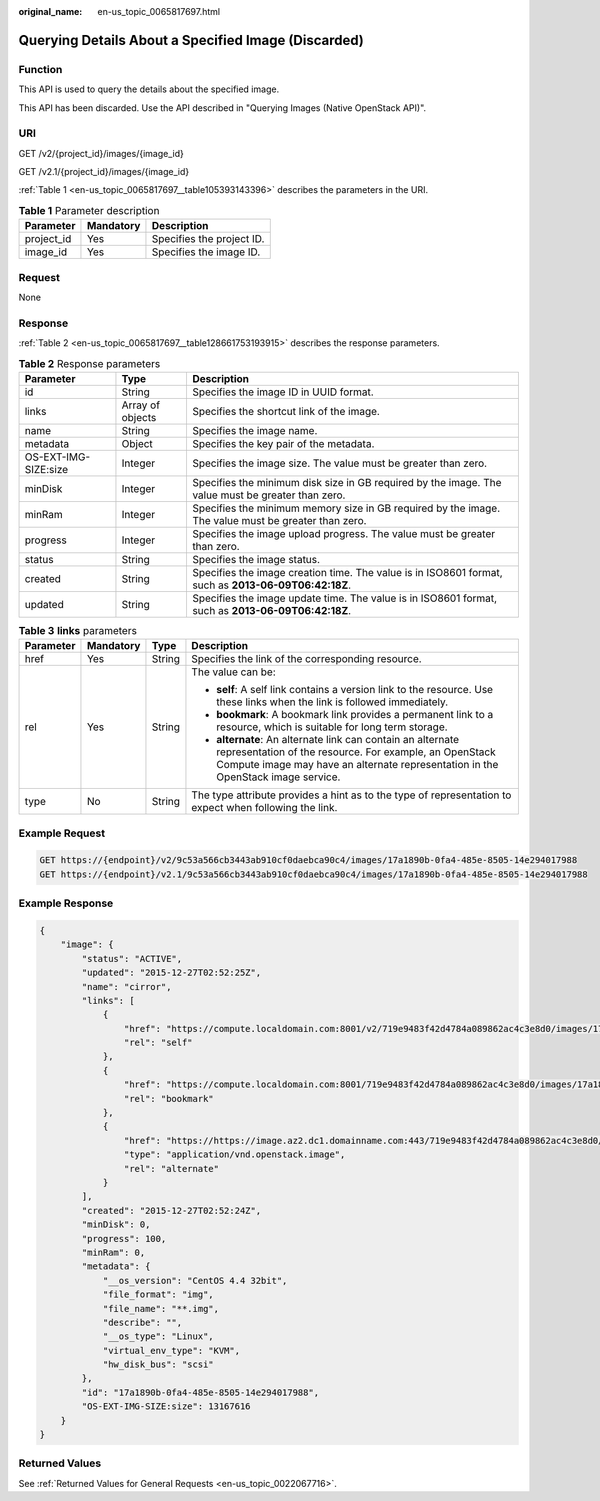 :original_name: en-us_topic_0065817697.html

.. _en-us_topic_0065817697:

Querying Details About a Specified Image (Discarded)
====================================================

Function
--------

This API is used to query the details about the specified image.

This API has been discarded. Use the API described in "Querying Images (Native OpenStack API)".

URI
---

GET /v2/{project_id}/images/{image_id}

GET /v2.1/{project_id}/images/{image_id}

:ref:`Table 1 <en-us_topic_0065817697__table105393143396>` describes the parameters in the URI.

.. _en-us_topic_0065817697__table105393143396:

.. table:: **Table 1** Parameter description

   ========== ========= =========================
   Parameter  Mandatory Description
   ========== ========= =========================
   project_id Yes       Specifies the project ID.
   image_id   Yes       Specifies the image ID.
   ========== ========= =========================

Request
-------

None

Response
--------

:ref:`Table 2 <en-us_topic_0065817697__table128661753193915>` describes the response parameters.

.. _en-us_topic_0065817697__table128661753193915:

.. table:: **Table 2** Response parameters

   +----------------------+------------------+------------------------------------------------------------------------------------------------------+
   | Parameter            | Type             | Description                                                                                          |
   +======================+==================+======================================================================================================+
   | id                   | String           | Specifies the image ID in UUID format.                                                               |
   +----------------------+------------------+------------------------------------------------------------------------------------------------------+
   | links                | Array of objects | Specifies the shortcut link of the image.                                                            |
   +----------------------+------------------+------------------------------------------------------------------------------------------------------+
   | name                 | String           | Specifies the image name.                                                                            |
   +----------------------+------------------+------------------------------------------------------------------------------------------------------+
   | metadata             | Object           | Specifies the key pair of the metadata.                                                              |
   +----------------------+------------------+------------------------------------------------------------------------------------------------------+
   | OS-EXT-IMG-SIZE:size | Integer          | Specifies the image size. The value must be greater than zero.                                       |
   +----------------------+------------------+------------------------------------------------------------------------------------------------------+
   | minDisk              | Integer          | Specifies the minimum disk size in GB required by the image. The value must be greater than zero.    |
   +----------------------+------------------+------------------------------------------------------------------------------------------------------+
   | minRam               | Integer          | Specifies the minimum memory size in GB required by the image. The value must be greater than zero.  |
   +----------------------+------------------+------------------------------------------------------------------------------------------------------+
   | progress             | Integer          | Specifies the image upload progress. The value must be greater than zero.                            |
   +----------------------+------------------+------------------------------------------------------------------------------------------------------+
   | status               | String           | Specifies the image status.                                                                          |
   +----------------------+------------------+------------------------------------------------------------------------------------------------------+
   | created              | String           | Specifies the image creation time. The value is in ISO8601 format, such as **2013-06-09T06:42:18Z**. |
   +----------------------+------------------+------------------------------------------------------------------------------------------------------+
   | updated              | String           | Specifies the image update time. The value is in ISO8601 format, such as **2013-06-09T06:42:18Z**.   |
   +----------------------+------------------+------------------------------------------------------------------------------------------------------+

.. table:: **Table 3** **links** parameters

   +-----------------+-----------------+-----------------+-----------------------------------------------------------------------------------------------------------------------------------------------------------------------------------------------------------+
   | Parameter       | Mandatory       | Type            | Description                                                                                                                                                                                               |
   +=================+=================+=================+===========================================================================================================================================================================================================+
   | href            | Yes             | String          | Specifies the link of the corresponding resource.                                                                                                                                                         |
   +-----------------+-----------------+-----------------+-----------------------------------------------------------------------------------------------------------------------------------------------------------------------------------------------------------+
   | rel             | Yes             | String          | The value can be:                                                                                                                                                                                         |
   |                 |                 |                 |                                                                                                                                                                                                           |
   |                 |                 |                 | -  **self**: A self link contains a version link to the resource. Use these links when the link is followed immediately.                                                                                  |
   |                 |                 |                 | -  **bookmark**: A bookmark link provides a permanent link to a resource, which is suitable for long term storage.                                                                                        |
   |                 |                 |                 | -  **alternate**: An alternate link can contain an alternate representation of the resource. For example, an OpenStack Compute image may have an alternate representation in the OpenStack image service. |
   +-----------------+-----------------+-----------------+-----------------------------------------------------------------------------------------------------------------------------------------------------------------------------------------------------------+
   | type            | No              | String          | The type attribute provides a hint as to the type of representation to expect when following the link.                                                                                                    |
   +-----------------+-----------------+-----------------+-----------------------------------------------------------------------------------------------------------------------------------------------------------------------------------------------------------+

Example Request
---------------

.. code-block:: text

   GET https://{endpoint}/v2/9c53a566cb3443ab910cf0daebca90c4/images/17a1890b-0fa4-485e-8505-14e294017988
   GET https://{endpoint}/v2.1/9c53a566cb3443ab910cf0daebca90c4/images/17a1890b-0fa4-485e-8505-14e294017988

Example Response
----------------

.. code-block::

   {
       "image": {
           "status": "ACTIVE",
           "updated": "2015-12-27T02:52:25Z",
           "name": "cirror",
           "links": [
               {
                   "href": "https://compute.localdomain.com:8001/v2/719e9483f42d4784a089862ac4c3e8d0/images/17a1890b-0fa4-485e-8505-14e294017988",
                   "rel": "self"
               },
               {
                   "href": "https://compute.localdomain.com:8001/719e9483f42d4784a089862ac4c3e8d0/images/17a1890b-0fa4-485e-8505-14e294017988",
                   "rel": "bookmark"
               },
               {
                   "href": "https://https://image.az2.dc1.domainname.com:443/719e9483f42d4784a089862ac4c3e8d0/images/17a1890b-0fa4-485e-8505-14e294017988",
                   "type": "application/vnd.openstack.image",
                   "rel": "alternate"
               }
           ],
           "created": "2015-12-27T02:52:24Z",
           "minDisk": 0,
           "progress": 100,
           "minRam": 0,
           "metadata": {
               "__os_version": "CentOS 4.4 32bit",
               "file_format": "img",
               "file_name": "**.img",
               "describe": "",
               "__os_type": "Linux",
               "virtual_env_type": "KVM",
               "hw_disk_bus": "scsi"
           },
           "id": "17a1890b-0fa4-485e-8505-14e294017988",
           "OS-EXT-IMG-SIZE:size": 13167616
       }
   }

Returned Values
---------------

See :ref:`Returned Values for General Requests <en-us_topic_0022067716>`.
